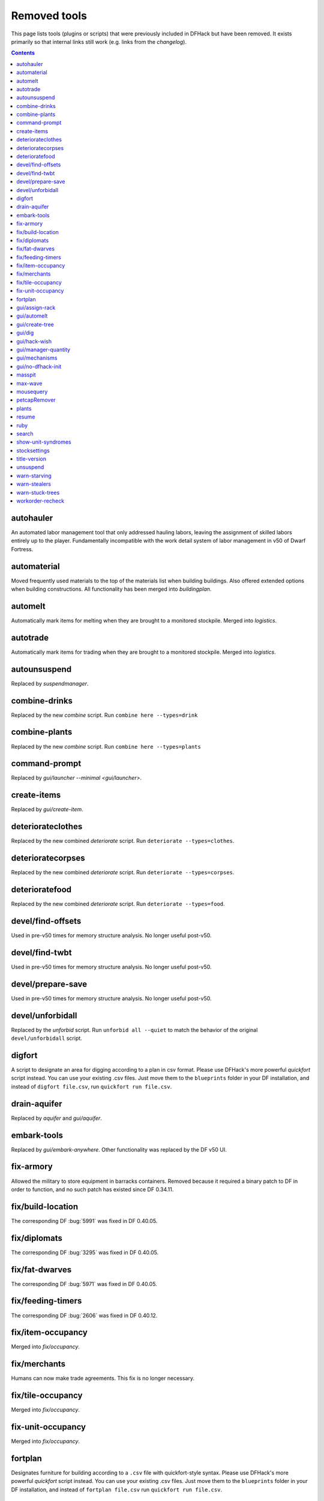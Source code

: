 #############
Removed tools
#############

This page lists tools (plugins or scripts) that were previously included in
DFHack but have been removed. It exists primarily so that internal links still
work (e.g. links from the `changelog`).

.. contents:: Contents
  :local:
  :depth: 1

.. _autohauler:

autohauler
==========
An automated labor management tool that only addressed hauling labors, leaving the assignment
of skilled labors entirely up to the player. Fundamentally incompatible with the work detail
system of labor management in v50 of Dwarf Fortress.

.. _automaterial:

automaterial
============
Moved frequently used materials to the top of the materials list when building
buildings. Also offered extended options when building constructions. All
functionality has been merged into `buildingplan`.

.. _automelt:

automelt
========
Automatically mark items for melting when they are brought to a monitored
stockpile. Merged into `logistics`.

.. _autotrade:

autotrade
=========
Automatically mark items for trading when they are brought to a monitored
stockpile. Merged into `logistics`.

.. _autounsuspend:

autounsuspend
=============
Replaced by `suspendmanager`.

.. _combine-drinks:

combine-drinks
==============
Replaced by the new `combine` script. Run
``combine here --types=drink``

.. _combine-plants:

combine-plants
==============
Replaced by the new `combine` script. Run
``combine here --types=plants``

.. _command-prompt:

command-prompt
==============
Replaced by `gui/launcher --minimal <gui/launcher>`.

.. _create-items:

create-items
============
Replaced by `gui/create-item`.

.. _deteriorateclothes:

deteriorateclothes
==================
Replaced by the new combined `deteriorate` script. Run
``deteriorate --types=clothes``.

.. _deterioratecorpses:

deterioratecorpses
==================
Replaced by the new combined `deteriorate` script. Run
``deteriorate --types=corpses``.

.. _deterioratefood:

deterioratefood
===============
Replaced by the new combined `deteriorate` script. Run
``deteriorate --types=food``.

.. _devel/find-offsets:

devel/find-offsets
==================
Used in pre-v50 times for memory structure analysis. No longer useful post-v50.

.. _devel/find-twbt:

devel/find-twbt
===============
Used in pre-v50 times for memory structure analysis. No longer useful post-v50.

.. _devel/prepare-save:

devel/prepare-save
==================
Used in pre-v50 times for memory structure analysis. No longer useful post-v50.

.. _devel/unforbidall:

devel/unforbidall
=================
Replaced by the `unforbid` script. Run ``unforbid all --quiet`` to match the
behavior of the original ``devel/unforbidall`` script.

.. _digfort:

digfort
=======
A script to designate an area for digging according to a plan in csv format.
Please use DFHack's more powerful `quickfort` script instead. You can use your
existing .csv files. Just move them to the ``blueprints`` folder in your DF
installation, and instead of ``digfort file.csv``, run
``quickfort run file.csv``.

.. _drain-aquifer:

drain-aquifer
=============
Replaced by `aquifer` and `gui/aquifer`.

.. _embark-tools:

embark-tools
============
Replaced by `gui/embark-anywhere`. Other functionality was replaced by the DF
v50 UI.

.. _fix-armory:

fix-armory
==========
Allowed the military to store equipment in barracks containers. Removed because
it required a binary patch to DF in order to function, and no such patch has
existed since DF 0.34.11.

.. _fix/build-location:

fix/build-location
==================
The corresponding DF :bug:`5991` was fixed in DF 0.40.05.

.. _fix/diplomats:

fix/diplomats
=============
The corresponding DF :bug:`3295` was fixed in DF 0.40.05.

.. _fix/fat-dwarves:

fix/fat-dwarves
===============
The corresponding DF :bug:`5971` was fixed in DF 0.40.05.

.. _fix/feeding-timers:

fix/feeding-timers
==================
The corresponding DF :bug:`2606` was fixed in DF 0.40.12.

.. _fix/item-occupancy:

fix/item-occupancy
==================
Merged into `fix/occupancy`.

.. _fix/merchants:

fix/merchants
=============
Humans can now make trade agreements. This fix is no longer necessary.

.. _fix/tile-occupancy:

fix/tile-occupancy
==================
Merged into `fix/occupancy`.

.. _fix-unit-occupancy:

fix-unit-occupancy
==================
Merged into `fix/occupancy`.

.. _fortplan:

fortplan
========
Designates furniture for building according to a ``.csv`` file with
quickfort-style syntax. Please use DFHack's more powerful `quickfort`
script instead. You can use your existing .csv files. Just move them to the
``blueprints`` folder in your DF installation, and instead of
``fortplan file.csv`` run ``quickfort run file.csv``.

.. _gui/assign-rack:

gui/assign-rack
===============
This script is no longer useful in current DF versions. The script required a
binpatch <binpatches/needs-patch>`, which has not been available since DF
0.34.11.

.. _gui/automelt:

gui/automelt
============
Replaced by the `stockpiles` overlay and the gui for `logistics`.

.. _gui/create-tree:

gui/create-tree
===============
Replaced by `gui/sandbox`.

.. _gui/dig:

gui/dig
=======
Renamed to gui/design

.. _gui/hack-wish:

gui/hack-wish
=============
Replaced by `gui/create-item`.

.. _gui/manager-quantity:

gui/manager-quantity
====================
Ability to modify manager order quantities has been added to the vanilla UI.

.. _gui/mechanisms:

gui/mechanisms
==============
Linked building interface has been added to the vanilla UI.

.. _gui/no-dfhack-init:

gui/no-dfhack-init
==================
Tool that warned the user when the ``dfhack.init`` file did not exist. Now that
``dfhack.init`` is autogenerated in ``dfhack-config/init``, this warning is no
longer necessary.

.. _masspit:

masspit
=======
Replaced with a GUI version: `gui/masspit`.

.. _max-wave:

max-wave
========
Set population cap based on parameters. Merged into `pop-control`.

.. _mousequery:

mousequery
==========
Functionality superseded by vanilla v50 interface.

.. _petcapRemover:

petcapRemover
=============
Renamed to `pet-uncapper`.

.. _plants:

plants
======
Renamed to `plant`.

.. _resume:

resume
======
Allowed you to resume suspended jobs and displayed an overlay indicating
suspended building construction jobs. Replaced by `unsuspend` script.

.. _ruby:
.. _rb:

ruby
====
Support for the Ruby language in DFHack scripts was removed due to the issues
the Ruby library causes when used as an embedded language.

.. _search-plugin:

search
======
Functionality was merged into `sort`.

.. _show-unit-syndromes:

show-unit-syndromes
===================
Replaced with a GUI version: `gui/unit-syndromes`.

.. _stocksettings:

stocksettings
=============
Along with ``copystock``, ``loadstock`` and ``savestock``, replaced with the new
`stockpiles` API.

.. _title-version:

title-version
=============
Replaced with an `overlay`.

.. _unsuspend:

unsuspend
=========
Merged into `suspendmanager`.

.. _warn-starving:

warn-starving
=============
Functionality was merged into `gui/notify`.

.. _warn-stealers:

warn-stealers
=============
Functionality was merged into `gui/notify`.

.. _warn-stuck-trees:

warn-stuck-trees
================
The corresponding DF :bug:`9252` was fixed in DF 0.44.01.

.. _workorder-recheck:

workorder-recheck
=================
Tool to set 'Checking' status of the selected work order, allowing conditions
to be reevaluated. Merged into `orders`.
